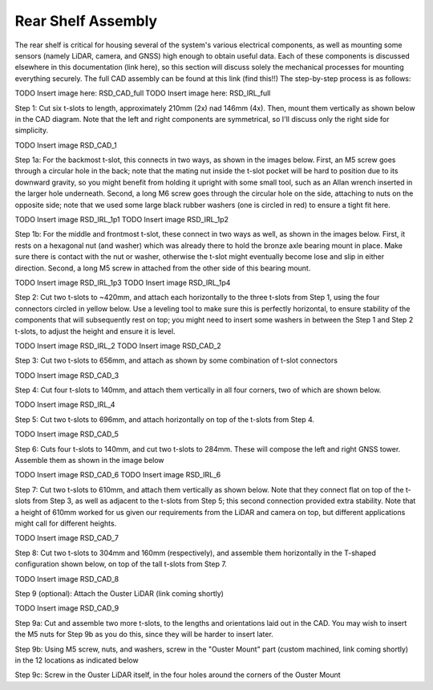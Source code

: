 ==================================
Rear Shelf Assembly
==================================

The rear shelf is critical for housing several of the system's various electrical components, as well as mounting some sensors (namely LiDAR, camera, and GNSS) high enough to obtain useful data. Each of these components is discussed elsewhere in this documentation (link here), so this section will discuss solely the mechanical processes for mounting everything securely. The full CAD assembly can be found at this link (find this!!) The step-by-step process is as follows:

TODO Insert image here: RSD_CAD_full
TODO Insert image here: RSD_IRL_full

Step 1: Cut six t-slots to length, approximately 210mm (2x) nad 146mm (4x). Then, mount them vertically as shown below in the CAD diagram. Note that the left and right components are symmetrical, so I'll discuss only the right side for simplicity.

TODO Insert image RSD_CAD_1

Step 1a: For the backmost t-slot, this connects in two ways, as shown in the images below. First, an M5 screw goes through a circular hole in the back; note that the mating nut inside the t-slot pocket will be hard to position due to its downward gravity, so you might benefit from holding it upright with some small tool, such as an Allan wrench inserted in the larger hole underneath. Second, a long M6 screw goes through the circular hole on the side, attaching to nuts on the opposite side; note that we used some large black rubber washers (one is circled in red) to ensure a tight fit here.

TODO Insert image RSD_IRL_1p1
TODO Insert image RSD_IRL_1p2

Step 1b: For the middle and frontmost t-slot, these connect in two ways as well, as shown in the images below. First, it rests on a hexagonal nut (and washer) which was already there to hold the bronze axle bearing mount in place. Make sure there is contact with the nut or washer, otherwise the t-slot might eventually become lose and slip in either direction. Second, a long M5 screw in attached from the other side of this bearing mount.

TODO Insert image RSD_IRL_1p3
TODO Insert image RSD_IRL_1p4

Step 2: Cut two t-slots to ~420mm, and attach each horizontally to the three t-slots from Step 1, using the four connectors circled in yellow below. Use a leveling tool to make sure this is perfectly horizontal, to ensure stability of the components that will subsequently rest on top; you might need to insert some washers in between the Step 1 and Step 2 t-slots, to adjust the height and ensure it is level.

TODO Insert image RSD_IRL_2
TODO Insert image RSD_CAD_2

Step 3: Cut two t-slots to 656mm, and attach as shown by some combination of t-slot connectors

TODO Insert image RSD_CAD_3

Step 4: Cut four t-slots to 140mm, and attach them vertically in all four corners, two of which are shown below.

TODO Insert image RSD_IRL_4

Step 5: Cut two t-slots to 696mm, and attach horizontally on top of the t-slots from Step 4. 

TODO Insert image RSD_CAD_5

Step 6: Cuts four t-slots to 140mm, and cut two t-slots to 284mm. These will compose the left and right GNSS tower. Assemble them as shown in the image below

TODO Insert image RSD_CAD_6
TODO Insert image RSD_IRL_6

Step 7: Cut two t-slots to 610mm, and attach them vertically as shown below. Note that they connect flat on top of the t-slots from Step 3, as well as adjacent to the t-slots from Step 5; this second connection provided extra stability. Note that a height of 610mm worked for us given our requirements from the LiDAR and camera on top, but different applications might call for different heights.

TODO Insert image RSD_CAD_7

Step 8: Cut two t-slots to 304mm and 160mm (respectively), and assemble them horizontally in the T-shaped configuration shown below, on top of the tall t-slots from Step 7.

TODO Insert image RSD_CAD_8

Step 9 (optional): Attach the Ouster LiDAR (link coming shortly) 

TODO Insert image RSD_CAD_9

Step 9a: Cut and assemble two more t-slots, to the lengths and orientations laid out in the CAD. You may wish to insert the M5 nuts for Step 9b as you do this, since they will be harder to insert later. 

Step 9b: Using M5 screw, nuts, and washers, screw in the "Ouster Mount" part (custom machined, link coming shortly) in the 12 locations as indicated below



Step 9c: Screw in the Ouster LiDAR itself, in the four holes around the corners of the Ouster Mount

